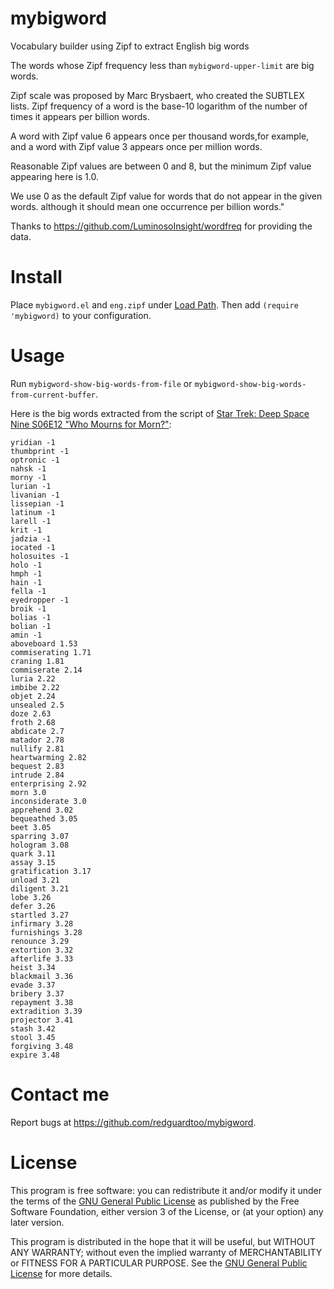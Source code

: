 * mybigword
Vocabulary builder using Zipf to extract English big words

The words whose Zipf frequency less than =mybigword-upper-limit= are big words.

Zipf scale was proposed by Marc Brysbaert, who created the SUBTLEX lists.
Zipf frequency of a word is the base-10 logarithm of the number of times it
appears per billion words.

A word with Zipf value 6 appears once per thousand words,for example, and a
word with Zipf value 3 appears once per million words.

Reasonable Zipf values are between 0 and 8, but the minimum Zipf value appearing
here is 1.0.

We use 0 as the default Zipf value for words that do not appear in the given words.
although it should mean one occurrence per billion words."

Thanks to https://github.com/LuminosoInsight/wordfreq for providing the data.

* Install
Place =mybigword.el= and =eng.zipf= under [[https://www.gnu.org/software/emacs/manual/html_node/elisp/Library-Search.html][Load Path]]. Then add =(require 'mybigword)= to your configuration.
* Usage
Run =mybigword-show-big-words-from-file= or =mybigword-show-big-words-from-current-buffer=.

Here is the big words extracted from the script of [[https://www.imdb.com/title/tt0708665/?ref_=ttep_ep12][Star Trek: Deep Space Nine  S06E12 "Who Mourns for Morn?"]]:
#+begin_example
yridian -1
thumbprint -1
optronic -1
nahsk -1
morny -1
lurian -1
livanian -1
lissepian -1
latinum -1
larell -1
krit -1
jadzia -1
iocated -1
holosuites -1
holo -1
hmph -1
hain -1
fella -1
eyedropper -1
broik -1
bolias -1
bolian -1
amin -1
aboveboard 1.53
commiserating 1.71
craning 1.81
commiserate 2.14
luria 2.22
imbibe 2.22
objet 2.24
unsealed 2.5
doze 2.63
froth 2.68
abdicate 2.7
matador 2.78
nullify 2.81
heartwarming 2.82
bequest 2.83
intrude 2.84
enterprising 2.92
morn 3.0
inconsiderate 3.0
apprehend 3.02
bequeathed 3.05
beet 3.05
sparring 3.07
hologram 3.08
quark 3.11
assay 3.15
gratification 3.17
unload 3.21
diligent 3.21
lobe 3.26
defer 3.26
startled 3.27
infirmary 3.28
furnishings 3.28
renounce 3.29
extortion 3.32
afterlife 3.33
heist 3.34
blackmail 3.36
evade 3.37
bribery 3.37
repayment 3.38
extradition 3.39
projector 3.41
stash 3.42
stool 3.45
forgiving 3.48
expire 3.48
#+end_example
* Contact me
Report bugs at [[https://github.com/redguardtoo/mybigword]].
* License
This program is free software: you can redistribute it and/or modify it under the terms of the [[https://raw.githubusercontent.com/redguardtoo/mybigword/master/LICENSE][GNU General Public License]] as published by the Free Software Foundation, either version 3 of the License, or (at your option) any later version.

This program is distributed in the hope that it will be useful, but WITHOUT ANY WARRANTY; without even the implied warranty of MERCHANTABILITY or FITNESS FOR A PARTICULAR PURPOSE. See the [[https://raw.githubusercontent.com/redguardtoo/mybigword/master/LICENSE][GNU General Public License]] for more details.

